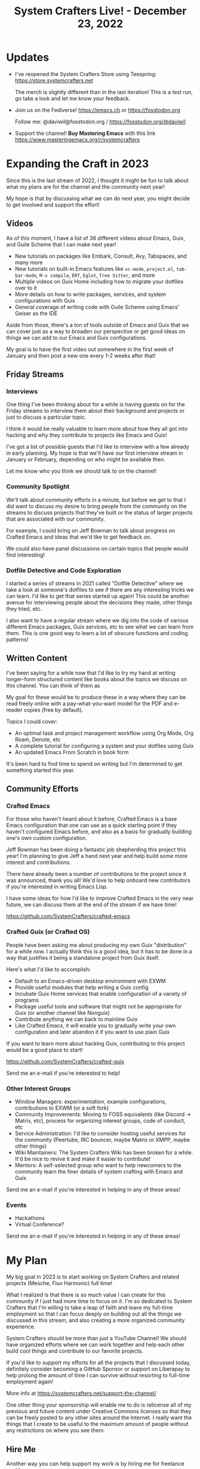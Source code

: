 #+title: System Crafters Live! - December 23, 2022

* Updates

- I've reopened the System Crafters Store using Teespring: https://store.systemcrafters.net

  The merch is slightly different than in the last iteration!  This is a test run, go take a look and let me know your feedback.

- Join us on the Fediverse!  https://emacs.ch or https://fosstodon.org

  Follow me: @daviwil@fosstodon.org / https://fosstodon.org/@daviwil

- Support the channel!  *Buy Mastering Emacs* with this link https://www.masteringemacs.org/r/systemcrafters

* Expanding the Craft in 2023

Since this is the last stream of 2022, I thought it might be fun to talk about what my plans are for the channel and the community next year!

My hope is that by discussing what we can do next year, you might decide to get involved and support the effort!

** Videos

As of this moment, I have a list of 36 different videos about Emacs, Guix, and Guile Scheme that I can make next year!

- New tutorials on packages like Embark, Consult, Avy, Tabspaces, and many more
- New tutorials on built-in Emacs features like =vc-mode=, =project.el=, =tab-bar-mode=, =M-x compile=, =ERT=, =Eglot=, =Tree Sitter=, and more
- Multiple videos on Guix Home including how to migrate your dotfiles over to it
- More details on how to write packages, services, and system configurations with Guix
- General coverage of writing code with Guile Scheme using Emacs' Geiser as the IDE

Aside from those, there's a ton of tools outside of Emacs and Guix that we can cover just as a way to broaden our perspective or get good ideas on things we can add to our Emacs and Guix configurations.

My goal is to have the first video out somewhere in the first week of January and then post a new one every 1-2 weeks after that!

** Friday Streams

*** Interviews

One thing I've been thinking about for a while is having guests on for the Friday streams to interview them about their background and projects or just to discuss a particular topic.

I think it would be really valuable to learn more about how they all got into hacking and why they contribute to projects like Emacs and Guix!

I've got a list of possible guests that I'd like to interview with a few already in early planning.  My hope is that we'll have our first interview stream in January or February, depending on who might be available then.

Let me know who you think we should talk to on the channel!

*** Community Spotlight

We'll talk about community efforts in a minute, but before we get to that I did want to discuss my desire to bring people from the community on the streams to discuss projects that they've built or the status of larger projects that are associated with our community.

For example, I could bring on Jeff Bowman to talk about progress on Crafted Emacs and ideas that we'd like to get feedback on.

We could also have panel discussions on certain topics that people would find interesting!

*** Dotfile Detective and Code Exploration

I started a series of streams in 2021 called "Dotfile Detective" where we take a look at someone's dotfiles to see if there are any interesting tricks we can learn.  I'd like to get that series started up again!  This could be another avenue for interviewing people about the decisions they made, other things they tried, etc.

I also want to have a regular stream where we dig into the code of various different Emacs packages, Guix services, etc to see what we can learn from them.  This is one good way to learn a lot of obscure functions and coding patterns!

** Written Content

I've been saying for a while now that I'd like to try my hand at writing longer-form structured content like books about the topics we discuss on this channel.  You can think of them as

My goal for these would be to produce these in a way where they can be read freely online with a pay-what-you-want model for the PDF and e-reader copies (free by default).

Topics I could cover:

- An optimal task and project management workflow using Org Mode, Org Roam, Denote, etc
- A complete tutorial for configuring a system and your dotfiles using Guix
- An updated Emacs From Scratch in book form

It's been hard to find time to spend on writing but I'm determined to get something started this year.

** Community Efforts

*** Crafted Emacs

For those who haven't heard about it before, Crafted Emacs is a base Emacs configuration that one can use as a quick starting point if they haven't configured Emacs before, and also as a basis for gradually building one's own custom configuration.

Jeff Bowman has been doing a fantastic job shepherding this project this year!  I'm planning to give Jeff a hand next year and help build some more interest and contributions.

There have already been a number of contributions to the project since it was announced, thank you all!  We'd love to help onboard new contributors if you're interested in writing Emacs Lisp.

I have some ideas for how I'd like to improve Crafted Emacs in the very near future, we can discuss them at the end of the stream if we have time!

https://github.com/SystemCrafters/crafted-emacs

*** Crafted Guix (or Crafted OS)

People have been asking me about producing my own Guix "distribution" for a while now.  I actually think this is a good idea, but it has to be done in a way that justifies it being a standalone project from Guix itself.

Here's what I'd like to accomplish:

- Default to an Emacs-driven desktop environment with EXWM
- Provide useful modules that help writing a Guix config
- Incubate Guix Home services that enable configuration of a variety of programs
- Package useful tools and software that might not be appropriate for Guix (or another channel like Nonguix)
- Contribute anything we can back to mainline Guix
- Like Crafted Emacs, it will enable you to gradually write your own configuration and later abandon it if you want to use plain Guix

If you want to learn more about hacking Guix, contributing to this project would be a good place to start!

https://github.com/SystemCrafters/crafted-guix

Send me an e-mail if you're interested to help!

*** Other Interest Groups

- Window Managers: experimentation, example configurations, contributions to EXWM (or a soft fork)
- Community Improvements: Moving to FOSS equivalents (like Discord -> Matrix, etc), process for organizing interest groups, code of conduct, etc
- Service Administration: I'd like to consider hosting useful services for the community (Peertube, IRC bouncer, maybe Matrix or XMPP, maybe other things)
- Wiki Maintainers: The System Crafters Wiki has been broken for a while.  It'd be nice to revive it and make it easier to contribute!
- Mentors: A self-selected group who want to help newcomers to the community learn the finer details of system crafting with Emacs and Guix

Send me an e-mail if you're interested in helping in any of these areas!

*** Events

- Hackathons
- Virtual Conference?

Send me an e-mail if you're interested in helping in any of these areas!

* My Plan

My big goal in 2023 is to start working on System Crafters and related projects (Mesche, Flux Harmonic) full time!

What I realized is that there is so much value I can create for this community if I just had more time to focus on it.  I'm so dedicated to System Crafters that I'm willing to take a leap of faith and leave my full-time employment so that I can focus deeply on building out all the things we discussed in this stream, and also creating a more organized community experience.

System Crafters should be more than just a YouTube Channel!  We should have organized efforts where we can work together and help each other build cool things and contribute to our favorite projects.

If you'd like to support my efforts for all the projects that I discussed today, definitely consider becoming a GitHub Sponsor or support on Liberapay to help prolong the amount of time I can survive without resorting to full-time employment again!

More info at https://systemcrafters.net/support-the-channel/

One other thing your sponsorship will enable me to do is relicense all of my previous and future content under Creative Commons licenses so that they can be freely posted to any other sites around the Internet.  I really want the things that I create to be useful to the maximum amount of people without any restrictions on where you see them.

** Hire Me

Another way you can help support my work is by hiring me for freelance work!

- Building Emacs and Guix configurations
- Packaging software or services for Guix
- Integrating tools and services with Emacs
- Building CI automation for projects
- Building deployment images with Guix
- General software or development consulting

I'm open to any sort of ideas you have!  E-mail me and let me know how I can help you.

* Thoughts?  Ideas?  Feedback?
